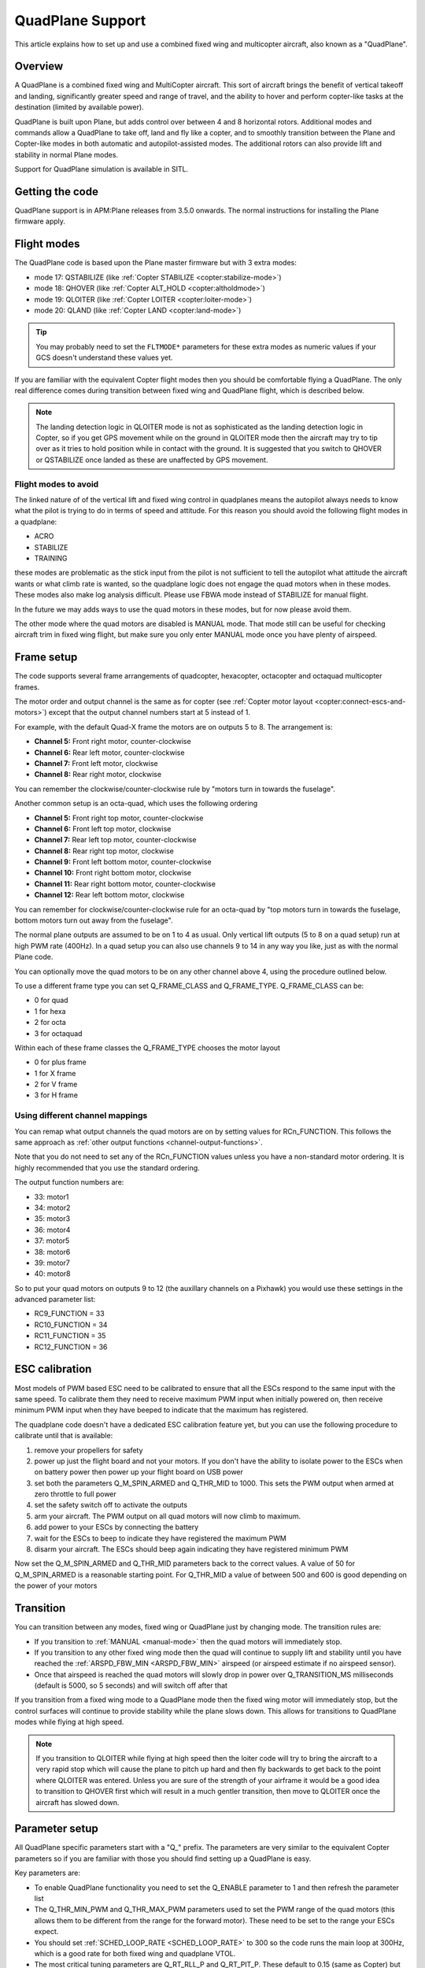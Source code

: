 .. _quadplane-support:

=================
QuadPlane Support
=================

This article explains how to set up and use a combined fixed wing and
multicopter aircraft, also known as a "QuadPlane".

.. image:: ../images/quadplane_senior_telemaster.jpg
    :target: ../_images/quadplane_senior_telemaster.jpg

Overview
========

A QuadPlane is a combined fixed wing and MultiCopter aircraft. This sort
of aircraft brings the benefit of vertical takeoff and landing,
significantly greater speed and range of travel, and the ability to
hover and perform copter-like tasks at the destination (limited by
available power).

QuadPlane is built upon Plane, but adds control over between 4 and 8
horizontal rotors. Additional modes and commands allow a QuadPlane to
take off, land and fly like a copter, and to smoothly transition
between the Plane and Copter-like modes in both automatic and
autopilot-assisted modes. The additional rotors can also provide lift
and stability in normal Plane modes.

Support for QuadPlane simulation is available in SITL.

Getting the code
================

QuadPlane support is in APM:Plane releases from 3.5.0 onwards. The
normal instructions for installing the Plane firmware apply.

Flight modes
============

The QuadPlane code is based upon the Plane master firmware but with 3
extra modes:

-  mode 17: QSTABILIZE (like :ref:`Copter STABILIZE <copter:stabilize-mode>`)
-  mode 18: QHOVER (like :ref:`Copter ALT_HOLD <copter:altholdmode>`)
-  mode 19: QLOITER (like :ref:`Copter LOITER <copter:loiter-mode>`)
-  mode 20: QLAND (like :ref:`Copter LAND <copter:land-mode>`)

.. tip::

   You may probably need to set the ``FLTMODE*`` parameters for these
   extra modes as numeric values if your GCS doesn't understand these
   values yet.

If you are familiar with the equivalent Copter flight modes then you
should be comfortable flying a QuadPlane. The only real difference comes
during transition between fixed wing and QuadPlane flight, which is
described below.

.. note::

   The landing detection logic in QLOITER mode is not as
   sophisticated as the landing detection logic in Copter, so if you get
   GPS movement while on the ground in QLOITER mode then the aircraft may
   try to tip over as it tries to hold position while in contact with the
   ground. It is suggested that you switch to QHOVER or QSTABILIZE once
   landed as these are unaffected by GPS movement.

Flight modes to avoid
---------------------

The linked nature of of the vertical lift and fixed wing control in
quadplanes means the autopilot always needs to know what the pilot is
trying to do in terms of speed and attitude. For this reason you should
avoid the following flight modes in a quadplane:

-  ACRO
-  STABILIZE
-  TRAINING

these modes are problematic as the stick input from the pilot is not
sufficient to tell the autopilot what attitude the aircraft wants or
what climb rate is wanted, so the quadplane logic does not engage the
quad motors when in these modes. These modes also make log analysis
difficult. Please use FBWA mode instead of STABILIZE for manual flight.

In the future we may adds ways to use the quad motors in these modes,
but for now please avoid them.

The other mode where the quad motors are disabled is MANUAL mode. That
mode still can be useful for checking aircraft trim in fixed wing
flight, but make sure you only enter MANUAL mode once you have plenty of
airspeed.

Frame setup
===========

The code supports several frame arrangements of quadcopter,
hexacopter, octacopter and octaquad multicopter frames.

The motor order and output channel is the same as for copter (see :ref:`Copter motor layout <copter:connect-escs-and-motors>`)
except that the output channel numbers start at 5 instead of 1.

For example, with the default Quad-X frame the motors are on outputs
5 to 8. The arrangement is:

-  **Channel 5:** Front right motor, counter-clockwise
-  **Channel 6:** Rear left motor, counter-clockwise
-  **Channel 7:** Front left motor, clockwise
-  **Channel 8:** Rear right motor, clockwise

You can remember the clockwise/counter-clockwise rule by "motors turn
in towards the fuselage".
   
Another common setup is an octa-quad, which uses the following ordering

-  **Channel 5:** Front right top motor, counter-clockwise
-  **Channel 6:** Front left top motor, clockwise
-  **Channel 7:** Rear left top motor, counter-clockwise
-  **Channel 8:** Rear right top motor, clockwise
-  **Channel 9:** Front left bottom motor, counter-clockwise
-  **Channel 10:** Front right bottom motor, clockwise
-  **Channel 11:** Rear right bottom motor, counter-clockwise
-  **Channel 12:** Rear left bottom motor, clockwise

You can remember for clockwise/counter-clockwise rule for an octa-quad
by "top motors turn in towards the fuselage, bottom motors turn out
away from the fuselage".
   
The normal plane outputs are assumed to be on 1 to 4 as usual. Only
vertical lift outputs (5 to 8 on a quad setup) run at high PWM rate
(400Hz). In a quad setup you can also use channels 9 to 14 in any way
you like, just as with the normal Plane code.

You can optionally move the quad motors to be on any other channel above
4, using the procedure outlined below.

To use a different frame type you can set Q_FRAME_CLASS and
Q_FRAME_TYPE. Q_FRAME_CLASS can be:

-  0 for quad
-  1 for hexa
-  2 for octa
-  3 for octaquad

Within each of these frame classes the Q_FRAME_TYPE chooses the motor
layout

-  0 for plus frame
-  1 for X frame
-  2 for V frame
-  3 for H frame

Using different channel mappings
--------------------------------

You can remap what output channels the quad motors are on by setting
values for RCn_FUNCTION. This follows the same approach as :ref:`other output functions <channel-output-functions>`.

Note that you do not need to set any of the RCn_FUNCTION values unless
you have a non-standard motor ordering. It is highly recommended that
you use the standard ordering.

The output function numbers are:

-  33: motor1
-  34: motor2
-  35: motor3
-  36: motor4
-  37: motor5
-  38: motor6
-  39: motor7
-  40: motor8

So to put your quad motors on outputs 9 to 12 (the auxillary channels on
a Pixhawk) you would use these settings in the advanced parameter list:

-  RC9_FUNCTION = 33
-  RC10_FUNCTION = 34
-  RC11_FUNCTION = 35
-  RC12_FUNCTION = 36

ESC calibration
===============

Most models of PWM based ESC need to be calibrated to ensure that all
the ESCs respond to the same input with the same speed. To calibrate
them they need to receive maximum PWM input when initially powered on,
then receive minimum PWM input when they have beeped to indicate that
the maximum has registered.

The quadplane code doesn't have a dedicated ESC calibration feature yet,
but you can use the following procedure to calibrate until that is
available:

#. remove your propellers for safety
#. power up just the flight board and not your motors. If you don't have
   the ability to isolate power to the ESCs when on battery power then
   power up your flight board on USB power
#. set both the parameters Q_M\_SPIN_ARMED and Q_THR_MID to 1000.
   This sets the PWM output when armed at zero throttle to full power
#. set the safety switch off to activate the outputs
#. arm your aircraft. The PWM output on all quad motors will now climb
   to maximum.
#. add power to your ESCs by connecting the battery
#. wait for the ESCs to beep to indicate they have registered the
   maximum PWM
#. disarm your aircraft. The ESCs should beep again indicating they have
   registered minimum PWM

Now set the Q_M\_SPIN_ARMED and Q_THR_MID parameters back to the
correct values. A value of 50 for Q_M\_SPIN_ARMED is a reasonable
starting point. For Q_THR_MID a value of between 500 and 600 is good
depending on the power of your motors

Transition
==========

You can transition between any modes, fixed wing or QuadPlane just by
changing mode. The transition rules are:

-  If you transition to :ref:`MANUAL <manual-mode>` then the quad motors
   will immediately stop.
-  If you transition to any other fixed wing mode then the quad will
   continue to supply lift and stability until you have reached the
   :ref:`ARSPD_FBW_MIN <ARSPD_FBW_MIN>` airspeed (or airspeed estimate if no airspeed sensor).
-  Once that airspeed is reached the quad motors will slowly drop in
   power over Q_TRANSITION_MS milliseconds (default is 5000, so 5
   seconds) and will switch off after that

If you transition from a fixed wing mode to a QuadPlane mode then the
fixed wing motor will immediately stop, but the control surfaces will
continue to provide stability while the plane slows down. This allows
for transitions to QuadPlane modes while flying at high speed.

.. note::

   If you transition to QLOITER while flying at high speed then the
   loiter code will try to bring the aircraft to a very rapid stop which
   will cause the plane to pitch up hard and then fly backwards to get back
   to the point where QLOITER was entered. Unless you are sure of the
   strength of your airframe it would be a good idea to transition to
   QHOVER first which will result in a much gentler transition, then move
   to QLOITER once the aircraft has slowed down.

Parameter setup
===============

All QuadPlane specific parameters start with a "Q\_" prefix. The
parameters are very similar to the equivalent Copter parameters so if
you are familiar with those you should find setting up a QuadPlane is
easy.

Key parameters are:

-  To enable QuadPlane functionality you need to set the Q_ENABLE
   parameter to 1 and then refresh the parameter list
-  The Q_THR_MIN_PWM and Q_THR_MAX_PWM parameters used to set the
   PWM range of the quad motors (this allows them to be different from
   the range for the forward motor). These need to be set to the range
   your ESCs expect.
-  You should set :ref:`SCHED_LOOP_RATE <SCHED_LOOP_RATE>`
   to 300 so the code runs the main loop at 300Hz, which is a good rate
   for both fixed wing and quadplane VTOL.
-  The most critical tuning parameters are Q_RT_RLL_P and
   Q_RT_PIT_P. These default to 0.15 (same as Copter) but you may
   find significantly higher values are needed for a QuadPlane.
-  The Q_M\_SPIN_ARMED parameter is important for getting the right
   level of motor output when armed in a quad mode
-  It is recommended that you set ARMING_RUDDER to 2 to allow for
   rudder disarm. Alternatively you could have :ref:`MANUAL <manual-mode>`
   as one of your available flight modes (as that will shut down the
   quad motors). Please be careful not to use hard left rudder and zero
   throttle while flying or you risk disarming your motors.
-  The Q_THR_MID parameter is important for smooth transitions. It
   defaults to 500 which means 50% throttle for hover. If your aircraft
   needs more or less than 50% throttle to hover then please adjust
   this. That will prevent a throttle surge during transition as the
   altitude controller learns the right throttle level

.. note::

   The QuadPlane code requires GPS lock for proper operation. This is
   inherited from the plane code, which disables intertial estimation of
   attitude and position if GPS lock is not available. Do not try to fly a
   QuadPlane indoors. It will not fly well

Assisted fixed-wing flight
==========================

The QuadPlane code can also be configured to provide assistance to the
fixed wing code in any flight mode except :ref:`MANUAL <manual-mode>`. To
enable quad assistance you should set Q_ASSIST_SPEED parameter to the
airspeed below which you want assistance.

When Q_ASSIST_SPEED is non-zero then the quad motors will assist with
both stability and lift whenever the airspeed drops below that
threshold. This can be used to allow flying at very low speeds in
:ref:`FBWA <fbwa-mode>` mode for example, or for assisted automatic fixed
wing takeoffs.

It is suggested that you do initial flights with ``Q_ASSIST_SPEED=0``
just to test the basic functionality and tune the airframe. Then try
with Q_ASSIST_SPEED above plane stall speed if you want that
functionality.

What assistance the quad motors provides depends on the fixed wing
flight mode. If you are flying in an autonomous or semi-autonomous mode
then the quad motors will try to assist with whatever climb rate and
turn rate the autonomous flight mode wants. In a manually navigated mode
the quad will try to provide assistance that fits with the pilot inputs.

The specific handling is:

-  In :ref:`AUTO <auto-mode>` mode the quad will provide lift to get to the
   altitude of the next waypoint, and will help turn the aircraft at the
   rate the navigation controller is demanding.
-  In fixed wing :ref:`LOITER <loiter-mode>`, :ref:`RTL <rtl-mode>` or GUIDED
   modes the quad motors will try to assist with whatever climb rate and
   turn rate the navigation controller is asking for.
-  In :ref:`CRUISE <cruise-mode>` or :ref:`FBWB <fbwb-mode>` mode the quad
   will provide lift according to the pilots demanded climb rate
   (controlled with pitch stick). The quad motors will try to turn at
   the pilot demanded turn rate (combining aileron and rudder input).
-  In :ref:`FBWA <fbwa-mode>` mode the quad will assume that pitch stick
   input is proportional to the climb rate the user wants. So if the
   user pulls back on the pitch stick the quad motors will try to climb,
   and if the user pushes forward on the pitch stick the quad motors
   will try to provide a stable descent.
-  In :ref:`AUTOTUNE <autotune-mode>` mode the quad will provide the same
   assistance as in :ref:`FBWA <fbwa-mode>`, but it is not a good idea to
   use :ref:`AUTOTUNE <autotune-mode>` mode with a high value of
   Q_ASSIST_SPEED as the quad assistance will interfere with the
   learning of the fixed wing gains.
-  In :ref:`MANUAL <manual-mode>`, :ref:`ACRO <acro-mode>` and
   :ref:`TRAINING <training-mode>` modes the quad motors will completely
   turn off. In those modes the aircraft will fly purely as a fixed
   wing.
-  In :ref:`STABILIZE <stabilize-mode>` mode the quad motors will try to
   provide lift if assistance is turned on.

Autonomous flight
=================

You can also ask the QuadPlane code to fly :ref:`AUTO <auto-mode>`
missions. To do that you plan an :ref:`AUTO <auto-mode>` mission as usual
and send a DO_VTOL_TRANSITION with parameter 1 equal to 3 to ask the
aircraft to switch to VTOL mode while flying the mission. When you do
that the fixed wing motor will stop and the aircraft will continue the
mission as a quadcopter. You can then send a DO_VTOL_TRANSITION with
parameter 1 equal to 4 to switch back to fixed wing flight.

The smooth transition rules apply to transitions in :ref:`AUTO <auto-mode>`
mode as they do for other modes, plus quad assistance applies in auto
fixed-wing mode if Q_ASSIST_SPEED is enabled.

In addition to DO_VTOL_TRANSITION the QuadPlane code supports two new
mission commands:

-  NAV_VTOL_TAKEOFF
-  NAV_VTOL_LAND

These mission commands can be used as part of a full auto mission to
give a vertical takeoff, followed by smooth transition to auto fixed
wing flight and then a vertical landing.

What will happen?
=================

Understanding hybrid aircraft can be difficult at first, so below are
some scenarios and how the ArduPilot code will handle them.

I am hovering in QHOVER and switch to FBWA mode
-----------------------------------------------

The aircraft will continue to hover, waiting for pilot input. If you
take your hands off the sticks at zero throttle the aircraft will
continue to hold the current height and hold itself level. It will drift
with the wind as it is not doing position hold.

If you advance the throttle stick then the forward motor will start and
the aircraft will start to move forward. The quad motors will continue
to provide both lift and stability while the aircraft is moving slowly.
You can control the attitude of the aircraft with roll and pitch stick
input. When you use the pitch stick (elevator) that will affect the
climb rate of the quad motors. If you pull back on the elevator the quad
motors will assist with the aircraft climb. If you push forward on the
pitch stick the power to the quad motors will decrease and the aircraft
will descend.

The roll and pitch input also controls the attitude of the aircraft, so
a right roll at low speed will cause the aircraft to move to the right.
It will also cause the aircraft to yaw to the right (as the QuadPlane
code interprets right aileron in fixed wing mode as a commanded turn).

Once the aircraft reaches an airspeed of :ref:`ARSPD_FBW_MIN <ARSPD_FBW_MIN>`
(or Q_ASSIST_SPEED if that is set and is greater than :ref:`ARSPD_FBW_MIN <ARSPD_FBW_MIN>`)
the amount of assistance the quad motors provide will decrease over 5
seconds. After that time the aircraft will be flying purely as a fixed wing.

I am flying fast in FBWA mode and switch to QHOVER mode
-------------------------------------------------------

The quad motors will immediately engage and will start by holding the
aircraft at the current height. The climb/descent rate is now set by the
throttle stick, with a higher throttle stick meaning climb and a lower
throttle stick meaning descend. At mid-stick the aircraft will hold
altitude.

The forward motor will stop, but the aircraft will continue to move
forward due to its momentum. The drag of the air will slowly bring it to
a stop. The attitude of the aircraft can be controlled with roll and
pitch sticks (aileron and elevator). You can yaw the aircraft with
rudder.

I am flying fast in FBWA mode and switch to QLOITER mode
--------------------------------------------------------

The quad motors will immediately engage and the aircraft will pitch up
hard, as it tries to hold position at the position it was in when you
switched to QLOITER mode.

The aircraft will stop very quickly, and will back up slightly to the
position where QLOITER was entered. The movement of the aircraft can be
controlled with roll and pitch sticks (aileron and elevator). You can
yaw the aircraft with rudder.

The climb/descent rate is now set by the throttle stick, with a higher
throttle stick meaning climb and a lower throttle stick meaning descend.
At mid-stick the aircraft will hold altitude.

I switch to RTL mode while hovering
-----------------------------------

The aircraft will transition to fixed wing flight. The quad motors will
provide assistance with lift and attitude while the forward motor starts
to pull the aircraft forward.

The normal Plane RTL flight plan will then be run, which defaults to
circling at the RTL altitude above the arming position or nearest rally
point. If you have :ref:`RTL_AUTOLAND <RTL_AUTOLAND>`
setup then the aircraft will do a fixed wing landing.

When the aircraft is close to home you could switch it to QHOVER or
QLOITER to land vertically.

Typical flight
==============

A typical test flight would be:

-  takeoff in QLOITER or QHOVER
-  switch to :ref:`FBWA <fbwa-mode>` mode and advance throttle to start
   flying fixed wing
-  switch to QHOVER mode to go back to quad mode.

Simulation
==========

A simple QuadPlane model is available in SITL, allowing you to test the
features of the QuadPlane code without risking a real aircraft.

You can start it like this:

::

    sim_vehicle.sh -j4 -f quadplane --console --map

A parameter file to setup your QuadPlane is in **Tools/autotest**:

::

    param load ../Tools/autotest/quadplane.parm

To visualise the aircraft you can use FlightGear in view-only mode. The
simulation will output FlightGear compatible state on UDP port 5503.
Start FlightGear using the **fg_plane_view.sh** scripts provided in
the **Tools/autotest** directory.

Note that to get good scenery for FlightGear it is best to use a major
airport. I tend to test at San Francisco airport, like this:

::

    sim_vehicle.sh -L KSFO -f quadplane --console --map

Using the joystick module with a USB adapter for your transmitter gives
a convenient way to get used to the QuadPlane controls before flying.

If flying at KSFO there is a sample mission available with VTOL takeoff
and landing:

::

    wp load ../Tools/autotest/ArduPlane-Missions/KSFO-VTOL.txt

As usual you can edit the mission using "module load misseditor"

Building a QuadPlane
====================

Putting together a QuadPlane can be a daunting task. To help with ideas,
here are some links to some build logs that provide useful hints:

-  Porter OctaQuadPlane build:
   http://diydrones.com/profiles/blogs/building-flying-and-not-crashing-a-large-octaquadplane
-  Porter QuadPlane build:
   http://diydrones.com/profiles/blogs/building-flying-and-crashing-a-large-quadplane
-  QuadRanger build: http://px4.io/docs/quadranger-vtol/
